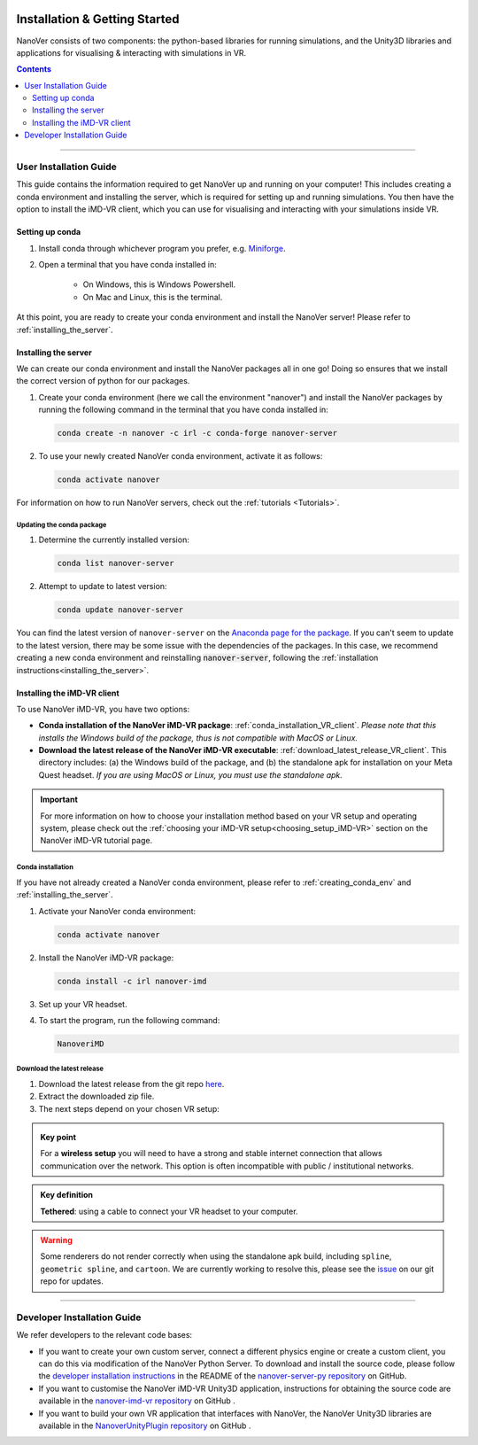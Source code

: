  .. _installation:

==============================
Installation & Getting Started
==============================

NanoVer consists of two components: the python-based libraries
for running simulations, and the Unity3D libraries
and applications for visualising & interacting with simulations
in VR.

.. contents:: Contents
    :depth: 2
    :local:

----

.. _user_installation_guide:

#######################
User Installation Guide
#######################

This guide contains the information required to get NanoVer up and running on your computer! This includes
creating a conda environment and installing the server, which is required for setting up and running simulations. You
then have the option to install the iMD-VR client, which you can use for visualising and interacting with your simulations
inside VR.


.. _creating_conda_env:

Setting up conda
################

#. Install conda through whichever program you prefer, e.g. `Miniforge <https://github.com/conda-forge/miniforge>`_.
#. Open a terminal that you have conda installed in:

    * On Windows, this is Windows Powershell.
    * On Mac and Linux, this is the terminal.

At this point, you are ready to create your conda environment and install the NanoVer server! Please refer to
:ref:`installing_the_server`.


.. _installing_the_server:

Installing the server
#####################

We can create our conda environment and install the NanoVer packages all in one go!
Doing so ensures that we install the correct version of python for our packages.

#. Create your conda environment (here we call the environment "nanover") and install the NanoVer
   packages by running the following command in the terminal that you have conda installed in:

   .. code:: bash

        conda create -n nanover -c irl -c conda-forge nanover-server

#. To use your newly created NanoVer conda environment, activate it as follows:

   .. code:: bash

        conda activate nanover

For information on how to run NanoVer servers, check out the :ref:`tutorials <Tutorials>`.

Updating the conda package
~~~~~~~~~~~~~~~~~~~~~~~~~~

#. Determine the currently installed version:

   .. code:: bash

        conda list nanover-server

#. Attempt to update to latest version:

   .. code:: bash

        conda update nanover-server


You can find the latest version of ``nanover-server`` on the `Anaconda page for the package <https://anaconda.org/IRL/nanover-server>`_.
If you can't seem to update to the latest version, there may be some
issue with the dependencies of the packages.
In this case, we recommend creating a new conda environment and reinstalling :code:`nanover-server`, following the
:ref:`installation instructions<installing_the_server>`.


.. _installing_imdvr_client:

Installing the iMD-VR client
############################

To use NanoVer iMD-VR, you have two options:

* **Conda installation of the NanoVer iMD-VR package**: :ref:`conda_installation_VR_client`.
  *Please note that this installs the Windows build of the package, thus is not compatible with MacOS or Linux.*


* **Download the latest release of the NanoVer iMD-VR executable**: :ref:`download_latest_release_VR_client`.
  This directory includes: (a) the Windows build of the package, and (b) the standalone apk for installation on your
  Meta Quest headset.
  *If you are using MacOS or Linux, you must use the standalone apk.*

.. admonition:: Important

    For more information on how to choose your installation method based on your VR setup and operating system,
    please check out the :ref:`choosing your iMD-VR setup<choosing_setup_iMD-VR>` section on the NanoVer iMD-VR
    tutorial page.


.. _conda_installation_VR_client:

Conda installation
~~~~~~~~~~~~~~~~~~

If you have not already created a NanoVer conda environment, please refer to
:ref:`creating_conda_env` and :ref:`installing_the_server`.

#. Activate your NanoVer conda environment:

   .. code:: bash

        conda activate nanover

#. Install the NanoVer iMD-VR package:

   .. code:: bash

        conda install -c irl nanover-imd

#. Set up your VR headset.

#. To start the program, run the following command:

   .. code:: bash

        NanoveriMD


.. _download_latest_release_VR_client:

Download the latest release
~~~~~~~~~~~~~~~~~~~~~~~~~~~

#. Download the latest release from the git repo `here <https://github.com/IRL2/nanover-imd-vr/releases>`_.

#. Extract the downloaded zip file.

#. The next steps depend on your chosen VR setup:

.. _using_pc-vr:

.. dropdown:: **Using PC-VR** (wireless or tethered)

    This includes
    `Meta Quest Link & AirLink <https://www.meta.com/en-gb/help/quest/articles/headsets-and-accessories/oculus-link/connect-with-air-link/>`_,
    `SteamVR <https://store.steampowered.com/app/250820/SteamVR/>`_, and `Steam Link <https://store.steampowered.com/app/353380/Steam_Link/>`_:

    #. Set up your headset according to your chosen setup (see the links above).
    #. Navigate to the ``windows`` directory in the extracted folder, and launch ``NanoVer iMD.exe``.
    #. The first time you run this, Windows will likely prompt you with a warning about the executable not being signed.
       If this happens, click on the **"More info"** button, then **"Run anyway"**.
       You will also likely be prompted by the Windows firewall, **allow NanoVer to access the network**.

.. _running_locally_on_meta_quest_wireless:

.. dropdown:: **Running locally on a Meta Quest headset** (wireless)

    #. Ensure that you have developer mode enabled on your headset (search online for up-to-date instructions).
    #. Connect your headset to your computer with a cable and sideload the ``nanover-imd.apk`` from the extracted zip
       file onto your device. You can use `SideQuest <https://sidequestvr.com>`_ or the
       `Meta Quest Developer Hub <https://developer.oculus.com/meta-quest-developer-hub/>`_ for this.
    #. Inside the VR headset, open Apps and filter ``Unknown Sources`` from the drop-down menu in the top right corner.
       Locate and run ``NanoVer IMD``.


.. _running_locally_on_meta_quest_developer_hub:

.. dropdown:: **Running locally on a Meta Quest headset via the Meta Developer Hub** (tethered)

    #. First, follow the :ref:`above instructions<running_locally_on_meta_quest_wireless>` for sideloading the apk onto your headset.
    #. Connect your headset to your computer with a cable. A notification may appear inside your headset stating
       ``USB Detected: click on this notification to allow the connected device to access files``. Allow this.
    #. On your computer, open the `Meta Quest Developer Hub <https://developer.oculus.com/meta-quest-developer-hub/>`_
       and go to the ``Device Manager`` menu on the left sidebar.
    #. Look for the NanoverIMD app under ``Apps``. It should be called ``com.IntangibleRealitiesLaboratory.NanoVeriMD``
       (hover over it with your cursor to see the full name).
    #. Click on the three dots (on the far right) for this app and select ``Launch App``.

.. admonition:: Key point

    For a **wireless setup** you will need to have a strong and stable internet connection that allows communication over the network.
    This option is often incompatible with public / institutional networks.

.. admonition:: Key definition

    \ **Tethered**: using a cable to connect your VR headset to your computer.

.. warning::

    Some renderers do not render correctly when using the standalone apk build, including ``spline``,
    ``geometric spline``, and ``cartoon``.
    We are currently working to resolve this, please see the
    `issue <https://github.com/IRL2/nanover-server-py/issues/192>`_ on our git repo for updates.

----


.. _developer_installation_guide:

############################
Developer Installation Guide
############################

We refer developers to the relevant code bases:

* If you want to create your own custom server, connect a different physics engine or create a custom client,
  you can do this via modification of the NanoVer Python Server. To download and install the source code, please follow the
  `developer installation instructions
  <https://github.com/IRL2/nanover-server-py?tab=readme-ov-file#developer-installation>`_
  in the README of the `nanover-server-py repository <https://github.com/IRL2/nanover-server-py>`_ on GitHub.

* If you want to customise the NanoVer iMD-VR Unity3D application, instructions for obtaining the source code are available
  in the `nanover-imd-vr repository <https://github.com/IRL2/nanover-imd-vr>`_ on GitHub .

* If you want to build your own VR application that interfaces with NanoVer, the NanoVer Unity3D libraries are available
  in the `NanoverUnityPlugin repository <https://github.com/IRL2/NanoverUnityPlugin>`_ on GitHub .
